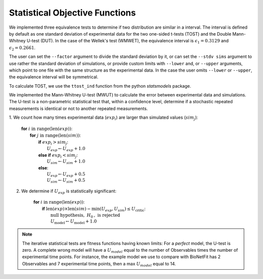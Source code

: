 Statistical Objective Functions
===============================

We implemented three equivalence tests to determine if two distribution are similar
in a interval. The interval is defined by default as one standard deviation of experimental
data for the two one-sided t-tests (TOST) and the Double Mann-Whitney U-test (DUT). In
the case of the Wellek's test (WMWET), the equivalence interval is :math:`\epsilon_1 = 0.3129`
and :math:`\epsilon_2 = 0.2661`.

The user can set the ``--factor`` argument to divide the standard deviation by it, or can set
the ``--stdv sims`` argument to use rather the standard deviation of simulations, or provide
custom limits with ``--lower`` and, or ``--upper`` arguments, which point to one file with the
same structure as the experimental data. In the case the user omits ``--lower`` or ``--upper``,
the equivalence interval will be symmetrical.

To calculate TOST, we use the ``ttost_ind`` function from the python *statsmodels* package.


We implemented the Mann-Whitney U-test (MWUT) to calculate the error between
experimental data and simulations. The U-test is a non-parametric statistical
test that, within a confidence level, determine if a stochastic repeated
measurements is identical or not to another repeated measurements.

1. We count how many times experimental data (:math:`exp_i`) are larger than
simulated values (:math:`sim_j`):

	| **for** :math:`i \mathrm{\ in\ } \mathrm{range} ( \mathrm{len}(exp) )`:
	|   **for** :math:`j \mathrm{\ in\ } \mathrm{range} ( \mathrm{len}(sim) )`:
	|      **if** :math:`exp_{i} > sim_{j}`:
	|         :math:`U_{exp} \gets U_{exp} + 1.0`
	|      **else if** :math:`exp_{i} < sim_{j}`:
	|         :math:`U_{sim} \gets U_{sim} + 1.0`
	|      **else**:
	|         :math:`U_{exp} \gets U_{exp} + 0.5`
	|         :math:`U_{sim} \gets U_{sim} + 0.5`

2. We determine if :math:`U_{exp}` is statistically significant:

	| **for** :math:`i \mathrm{\ in\ } \mathrm{range} ( \mathrm{len}(exp) )`:
	|   **if** :math:`\mathrm{len}(exp) \times \mathrm{len}(sim) - \mathrm{min}(U_{exp}, U_{sim}) \leq U_{\mathrm{critic}}`:
	|      :math:`\mathrm{\textit{null}\ hypothesis,\ }H_{0}\mathrm{,\ is\ rejected}`
	|      :math:`U_{\mathrm{model}} \gets U_{\mathrm{model}} + 1.0`

.. note::
	The iterative statistical tests are fitness functions having known limits: For a
	*perfect* model, the U-test is zero. A complete wrong model will have a
	:math:`U_{model}` equal to the number of Observables times the number of
	experimental time points. For instance, the example model we use to compare
	with BioNetFit has 2 Observables and 7 experimental time points, then a max
	:math:`U_{model}` equal to 14.

